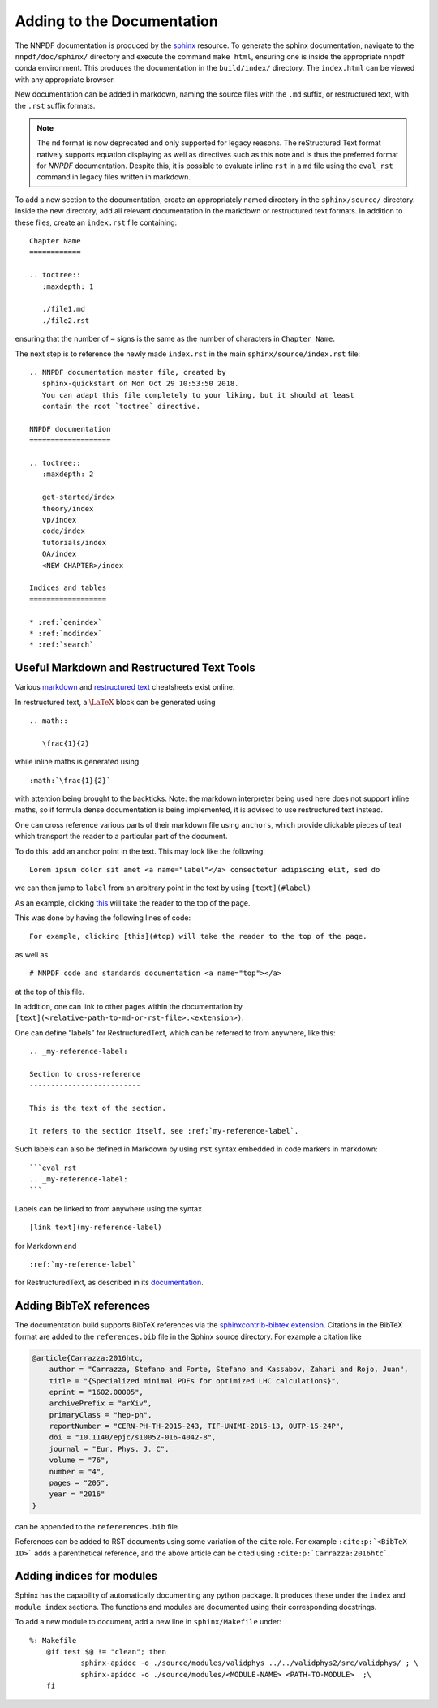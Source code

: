 .. _add_docs:

Adding to the Documentation
===========================

The NNPDF documentation is produced by the
`sphinx <http://www.sphinx-doc.org/en/master/>`__ resource. To generate
the sphinx documentation, navigate to the ``nnpdf/doc/sphinx/``
directory and execute the command ``make html``, ensuring one is inside
the appropriate ``nnpdf`` conda environment. This produces the
documentation in the ``build/index/`` directory. The ``index.html`` can
be viewed with any appropriate browser.

New documentation can be added in markdown, naming the source files with
the ``.md`` suffix, or restructured text, with the ``.rst`` suffix
formats.


.. note::
  The ``md`` format is now deprecated and only supported for legacy reasons.
  The reStructured Text format natively supports equation displaying as well as
  directives such as this note and is thus the preferred format for `NNPDF`
  documentation. Despite this, it is possible to evaluate inline ``rst`` in a
  ``md`` file using the ``eval_rst`` command in legacy files written in
  markdown.

To add a new section to the documentation, create an appropriately named
directory in the ``sphinx/source/`` directory. Inside the new directory,
add all relevant documentation in the markdown or restructured text
formats. In addition to these files, create an ``index.rst`` file
containing:

::

   Chapter Name
   ============

   .. toctree::
      :maxdepth: 1

      ./file1.md
      ./file2.rst

ensuring that the number of ``=`` signs is the same as the number of
characters in ``Chapter Name``.

The next step is to reference the newly made ``index.rst`` in the main
``sphinx/source/index.rst`` file:

::

   .. NNPDF documentation master file, created by
      sphinx-quickstart on Mon Oct 29 10:53:50 2018.
      You can adapt this file completely to your liking, but it should at least
      contain the root `toctree` directive.

   NNPDF documentation
   ===================

   .. toctree::
      :maxdepth: 2

      get-started/index
      theory/index
      vp/index
      code/index
      tutorials/index
      QA/index
      <NEW CHAPTER>/index

   Indices and tables
   ==================

   * :ref:`genindex`
   * :ref:`modindex`
   * :ref:`search`

Useful Markdown and Restructured Text Tools
~~~~~~~~~~~~~~~~~~~~~~~~~~~~~~~~~~~~~~~~~~~

Various
`markdown <https://github.com/adam-p/markdown-here/wiki/Markdown-Cheatsheet>`__
and `restructured
text <http://docutils.sourceforge.net/docs/user/rst/quickref.html>`__
cheatsheets exist online.

In restructured text, a :math:`\LaTeX` block can be generated using

::

   .. math::

      \frac{1}{2}

while inline maths is generated using

::

   :math:`\frac{1}{2}`

with attention being brought to the backticks. Note: the markdown
interpreter being used here does not support inline maths, so if formula
dense documentation is being implemented, it is advised to use
restructured text instead.

One can cross reference various parts of their markdown file using
``anchors``, which provide clickable pieces of text which transport the
reader to a particular part of the document.

To do this: add an anchor point in the text. This may look like the
following:

::

   Lorem ipsum dolor sit amet <a name="label"</a> consectetur adipiscing elit, sed do 

we can then jump to ``label`` from an arbitrary point in the text by
using ``[text](#label)``

As an example, clicking `this <#top>`__ will take the reader to the top
of the page.

This was done by having the following lines of code:

::

   For example, clicking [this](#top) will take the reader to the top of the page.

as well as

::

   # NNPDF code and standards documentation <a name="top"></a>

at the top of this file.

In addition, one can link to other pages within the documentation by
``[text](<relative-path-to-md-or-rst-file>.<extension>)``.

One can define “labels” for RestructuredText, which can be referred to
from anywhere, like this:

::

       .. _my-reference-label:

       Section to cross-reference
       --------------------------

       This is the text of the section.

       It refers to the section itself, see :ref:`my-reference-label`.

Such labels can also be defined in Markdown by using ``rst`` syntax
embedded in code markers in markdown:

::

   ```eval_rst
   .. _my-reference-label:
   ```

Labels can be linked to from anywhere using the syntax

::

   [link text](my-reference-label)

for Markdown and

::

   :ref:`my-reference-label`

for RestructuredText, as described in its
`documentation <https://www.sphinx-doc.org/en/master/usage/restructuredtext/roles.html?highlight=cross%20reference#role-ref>`__.

Adding BibTeX references
~~~~~~~~~~~~~~~~~~~~~~~~

The documentation build supports BibTeX references via the
`sphinxcontrib-bibtex extension
<https://github.com/mcmtroffaes/sphinxcontrib-bibtex>`_. Citations in the
BibTeX format are added to the ``references.bib`` file in the Sphinx source
directory. For example a citation like

.. code-block:: bib

    @article{Carrazza:2016htc,
        author = "Carrazza, Stefano and Forte, Stefano and Kassabov, Zahari and Rojo, Juan",
        title = "{Specialized minimal PDFs for optimized LHC calculations}",
        eprint = "1602.00005",
        archivePrefix = "arXiv",
        primaryClass = "hep-ph",
        reportNumber = "CERN-PH-TH-2015-243, TIF-UNIMI-2015-13, OUTP-15-24P",
        doi = "10.1140/epjc/s10052-016-4042-8",
        journal = "Eur. Phys. J. C",
        volume = "76",
        number = "4",
        pages = "205",
        year = "2016"
    }

can be appended to the ``refererences.bib`` file.

References can be added to
RST documents using some variation of the ``cite`` role.  For example
``:cite:p:`<BibTeX ID>``` adds a parenthetical reference, and the above article
can be cited using ``:cite:p:`Carrazza:2016htc```.

Adding indices for modules
~~~~~~~~~~~~~~~~~~~~~~~~~~

Sphinx has the capability of automatically documenting any python
package. It produces these under the ``index`` and ``module index``
sections. The functions and modules are documented using their
corresponding docstrings.

To add a new module to document, add a new line in ``sphinx/Makefile``
under:

::

   %: Makefile
       @if test $@ != "clean"; then 
               sphinx-apidoc -o ./source/modules/validphys ../../validphys2/src/validphys/ ; \
               sphinx-apidoc -o ./source/modules/<MODULE-NAME> <PATH-TO-MODULE>  ;\
       fi
